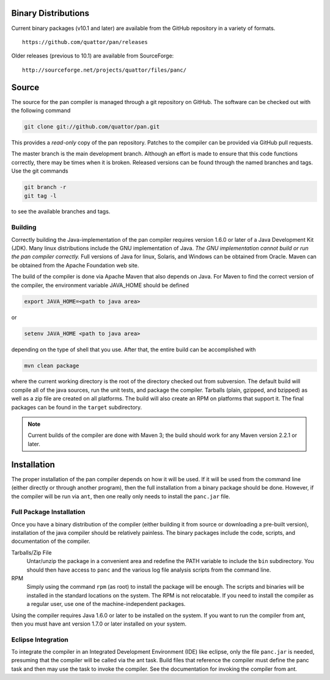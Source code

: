 
Binary Distributions
====================

Current binary packages (v10.1 and later) are available from the GitHub
repository in a variety of formats.

::

    https://github.com/quattor/pan/releases

Older releases (previous to 10.1) are available from SourceForge:

::

    http://sourceforge.net/projects/quattor/files/panc/

Source
======

The source for the pan compiler is managed through a git repository on
GitHub. The software can be checked out with the following command

.. code-block:: sh

    git clone git://github.com/quattor/pan.git

This provides a *read-only* copy of the pan repository. Patches to the
compiler can be provided via GitHub pull requests.

The master branch is the main development branch. Although an effort is
made to ensure that this code functions correctly, there may be times
when it is broken. Released versions can be found through the named
branches and tags. Use the git commands

.. code-block:: sh

    git branch -r
    git tag -l

to see the available branches and tags.

Building
--------

Correctly building the Java-implementation of the pan compiler requires
version 1.6.0 or later of a Java Development Kit (JDK). Many linux
distributions include the GNU implementation of Java. *The GNU
implementation cannot build or run the pan compiler correctly.* Full
versions of Java for linux, Solaris, and Windows can be obtained from
Oracle. Maven can be obtained from the Apache Foundation web site.

The build of the compiler is done via Apache Maven that also depends on
Java. For Maven to find the correct version of the compiler, the
environment variable JAVA\_HOME should be defined

.. code-block:: sh

    export JAVA_HOME=<path to java area>

or

.. code-block:: sh

    setenv JAVA_HOME <path to java area>

depending on the type of shell that you use. After that, the entire
build can be accomplished with

.. code-block:: sh

    mvn clean package

where the current working directory is the root of the directory checked
out from subversion. The default build will compile all of the java
sources, run the unit tests, and package the compiler. Tarballs (plain,
gzipped, and bzipped) as well as a zip file are created on all
platforms. The build will also create an RPM on platforms that support
it. The final packages can be found in the ``target`` subdirectory.

.. note::
    Current builds of the compiler are done with Maven 3; the build
    should work for any Maven version 2.2.1 or later.

Installation
============

The proper installation of the pan compiler depends on how it will be
used. If it will be used from the command line (either directly or
through another program), then the full installation from a binary
package should be done. However, if the compiler will be run via
``ant``, then one really only needs to install the ``panc.jar`` file.

Full Package Installation
-------------------------

Once you have a binary distribution of the compiler (either building it
from source or downloading a pre-built version), installation of the
java compiler should be relatively painless. The binary packages include
the code, scripts, and documentation of the compiler.

Tarballs/Zip File
    Untar/unzip the package in a convenient area and redefine the PATH
    variable to include the ``bin`` subdirectory. You should then have
    access to ``panc`` and the various log file analysis scripts from the
    command line.

RPM
    Simply using the command ``rpm`` (as root) to install the package will
    be enough. The scripts and binaries will be installed in the standard
    locations on the system. The RPM is not relocatable. If you need to
    install the compiler as a regular user, use one of the
    machine-independent packages.

Using the compiler requires Java 1.6.0 or later to be installed on the
system. If you want to run the compiler from ant, then you must have ant
version 1.7.0 or later installed on your system.

Eclipse Integration
-------------------

To integrate the compiler in an Integrated Development Environment (IDE)
like eclipse, only the file ``panc.jar`` is needed, presuming that the
compiler will be called via the ant task. Build files that reference the
compiler must define the panc task and then may use the task to invoke
the compiler. See the documentation for invoking the compiler from ant.

